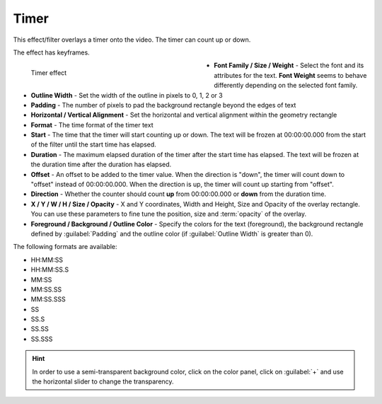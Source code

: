 .. meta::

   :description: Do your first steps with Kdenlive video editor, using timer effect
   :keywords: KDE, Kdenlive, video editor, help, learn, easy, effects, filter, video effects, generate, timer

.. metadata-placeholders

   :authors: - Bernd Jordan (https://discuss.kde.org/u/berndmj)

   :license: Creative Commons License SA 4.0


.. _effects-timer:

Timer
=====

This effect/filter overlays a timer onto the video. The timer can count up or down.

The effect has keyframes.

.. figure:: /images/effects_and_compositions/kdenlive2304_effects-timer.webp
   :width: 400px
   :figwidth: 400px
   :align: left
   :alt: kdenlive2304_effects-timer

   Timer effect

* **Font Family / Size / Weight** - Select the font and its attributes for the text. **Font Weight** seems to behave differently depending on the selected font family.

* **Outline Width** - Set the width of the outline in pixels to 0, 1, 2 or 3

* **Padding** - The number of pixels to pad the background rectangle beyond the edges of text

* **Horizontal / Vertical Alignment** - Set the horizontal and vertical alignment within the geometry rectangle

* **Format** - The time format of the timer text

* **Start** - The time that the timer will start counting up or down. The text will be frozen at 00:00:00.000 from the start of the filter until the start time has elapsed.

* **Duration** - The maximum elapsed duration of the timer after the start time has elapsed. The text will be frozen at the duration time after the duration has elapsed.

* **Offset** - An offset to be added to the timer value. When the direction is "down", the timer will count down to "offset" instead of 00:00:00.000. When the direction is up, the timer will count up starting from "offset".

* **Direction** - Whether the counter should count **up** from 00:00:00.000 or **down** from the duration time.

* **X / Y / W / H / Size / Opacity** - X and Y coordinates, Width and Height, Size and Opacity of the overlay rectangle. You can use these parameters to fine tune the position, size and :term:`opacity` of the overlay.

* **Foreground / Background / Outline Color** - Specify the colors for the text (foreground), the background rectangle defined by :guilabel:`Padding` and the outline color (if :guilabel:`Outline Width` is greater than 0).

.. rst-class:: clear-both


The following formats are available:

* HH:MM:SS
* HH:MM:SS.S
* MM:SS
* MM:SS.SS
* MM:SS.SSS
* SS
* SS.S
* SS.SS
* SS.SSS


.. hint:: In order to use a semi-transparent background color, click on the color panel, click on :guilabel:`+` and use the horizontal slider to change the transparency.

